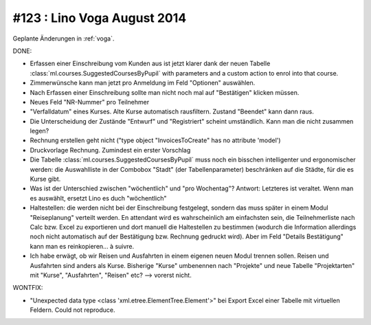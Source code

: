 ==============================
#123 : Lino Voga August 2014
==============================

Geplante Änderungen in :ref:`voga`.

DONE:

- Erfassen einer Einschreibung vom Kunden aus ist jetzt klarer dank
  der neuen Tabelle :class:`ml.courses.SuggestedCoursesByPupil` with
  parameters and a custom action to enrol into that course. 

- Zimmerwünsche kann man jetzt pro Anmeldung im Feld "Optionen"
  auswählen. 

- Nach Erfassen einer Einschreibung sollte man nicht noch mal auf
  "Bestätigen" klicken müssen.

- Neues Feld "NR-Nummer" pro Teilnehmer

- "Verfalldatum" eines Kurses. Alte Kurse automatisch rausfiltern.
  Zustand "Beendet" kann dann raus.

- Die Unterscheidung der Zustände "Entwurf" und "Registriert" scheint
  umständlich. Kann man die nicht zusammen legen?

- Rechnung erstellen geht nicht ("type object "InvoicesToCreate" has no
  attribute 'model')

- Druckvorlage Rechnung. Zumindest ein erster Vorschlag

- Die Tabelle :class:`ml.courses.SuggestedCoursesByPupil` muss noch
  ein bisschen intelligenter und ergonomischer werden: die
  Auswahlliste in der Combobox "Stadt" (der Tabellenparameter)
  beschränken auf die Städte, für die es Kurse gibt.

- Was ist der Unterschied zwischen "wöchentlich" und "pro Wochentag"?
  Antwort: Letzteres ist veraltet. Wenn man es auswählt, ersetzt Lino
  es duch "wöchentlich"

- Haltestellen: die werden nicht bei der Einschreibung festgelegt,
  sondern das muss später in einem Modul "Reiseplanung" verteilt
  werden. En attendant wird es wahrscheinlich am einfachsten sein, die
  Teilnehmerliste nach Calc bzw. Excel zu exportieren und dort manuell
  die Haltestellen zu bestimmen (wodurch die Information allerdings
  noch nicht automatisch auf der Bestätigung bzw. Rechnung gedruckt
  wird). Aber im Feld "Details Bestätigung" kann man es
  reinkopieren... à suivre.
  
- Ich habe erwägt, ob wir Reisen und Ausfahrten in einem eigenen neuen
  Modul trennen sollen. Reisen und Ausfahrten sind anders als
  Kurse. Bisherige "Kurse" umbenennen nach "Projekte" und neue Tabelle
  "Projektarten" mit "Kurse", "Ausfahrten", "Reisen" etc?  --> vorerst
  nicht.

WONTFIX:

- "Unexpected data type <class 'xml.etree.ElementTree.Element'>"
  bei Export Excel einer Tabelle mit virtuellen Feldern.
  Could not reproduce.
